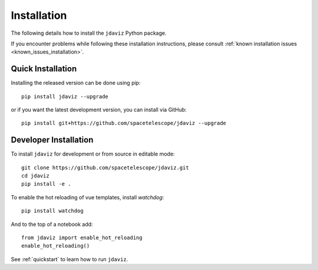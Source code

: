 
.. _install:

Installation
============

The following details how to install the ``jdaviz`` Python package.

If you encounter problems while following these installation instructions,
please consult :ref:`known installation issues <known_issues_installation>`.

Quick Installation
------------------

Installing the released version can be done using pip::

   pip install jdaviz --upgrade

or if you want the latest development version, you can install via GitHub::

   pip install git+https://github.com/spacetelescope/jdaviz --upgrade

Developer Installation
----------------------

To install ``jdaviz`` for development or from source in editable mode::

   git clone https://github.com/spacetelescope/jdaviz.git
   cd jdaviz
   pip install -e .

To enable the hot reloading of vue templates, install `watchdog`::

   pip install watchdog

And to the top of a notebook add::

   from jdaviz import enable_hot_reloading
   enable_hot_reloading()

See :ref:`quickstart` to learn how to run ``jdaviz``.
